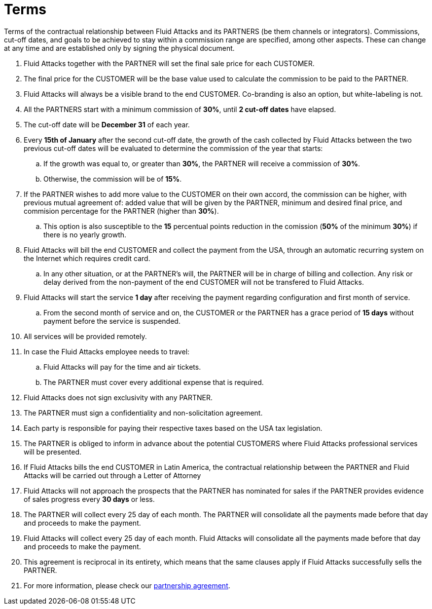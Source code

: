 :slug: partners/terms/
:category: partners
:description: Terms of the contractual relationship between Fluid Attacks and its PARTNERS. Commissions, cut-off dates,  and goals to be achieved to stay within a commission range are specified, among other aspects. These can change at any time and are established only by signing the physical document.
:keywords: Fluid Attacks, Partners, Pentesting, Terms, Agreement, Information Security.

= Terms

Terms of the contractual relationship between +Fluid Attacks+ and its PARTNERS
(be them channels or integrators).
Commissions, cut-off dates,  and goals to be achieved
to stay within a commission range are specified, among other aspects.
These can change at any time and are established
only by signing the physical document.

. +Fluid Attacks+ together with the PARTNER
will set the final sale price for each CUSTOMER.

. The final price for the CUSTOMER will be the base value
used to calculate the commission to be paid to the PARTNER.

. +Fluid Attacks+ will always be a visible brand to the end CUSTOMER.
Co-branding is also an option, but white-labeling is not.

. All the PARTNERS start with a minimum commission of *30%*,
until *2 cut-off dates* have elapsed.

. The cut-off date will be *December 31* of each year.

. Every *15th of January* after the second cut-off date,
the growth of the cash collected by +Fluid Attacks+
between the two previous cut-off dates will be evaluated
to determine the commission of the year that starts:

.. If the growth was equal to, or greater than *30%*,
the PARTNER will receive a commission of *30%*.

.. Otherwise, the commission will be of *15%*.

. If the PARTNER wishes to add more value to the CUSTOMER on their own accord,
the commission can be higher, with previous mutual agreement of:
added value that will be given by the PARTNER, minimum and desired final price,
and commision percentage for the PARTNER
(higher than *30%*).

.. This option is also susceptible to the *15* percentual points
reduction in the comission
(*50%* of the minimum *30%*) if there is no yearly growth.

. +Fluid Attacks+ will bill the end CUSTOMER
and collect the payment from the USA, through an automatic recurring system
on the Internet which requires credit card.

.. In any other situation, or at the PARTNER's will,
the PARTNER will be in charge of billing and collection.
Any risk or delay derived from the non-payment of the end CUSTOMER
will not be transfered to +Fluid Attacks+.

. +Fluid Attacks+ will start the service *1 day* after receiving the payment
regarding configuration and first month of service.

.. From the second month of service and on, the CUSTOMER or the PARTNER
has a grace period of *15 days* without payment
before the service is suspended.

. All services will be provided remotely.

. In case the +Fluid Attacks+ employee needs to travel:

.. +Fluid Attacks+ will pay for the time and air tickets.

.. The PARTNER must cover every additional expense that is required.

. +Fluid Attacks+ does not sign exclusivity with any PARTNER.

. The PARTNER must sign a confidentiality and non-solicitation agreement.

. Each party is responsible for paying their respective taxes
based on the USA tax legislation.

. The PARTNER is obliged to inform in advance
about the potential CUSTOMERS where +Fluid Attacks+ professional services
will be presented.

. If +Fluid Attacks+ bills the end CUSTOMER in Latin America,
the contractual relationship between the PARTNER and +Fluid Attacks+
will be carried out through a Letter of Attorney

. +Fluid Attacks+ will not approach  the prospects
that the PARTNER has nominated for sales
if the PARTNER provides evidence of sales progress
every *30 days* or less.

. The PARTNER will collect every +25+ day of each month.
The PARTNER will consolidate all the payments made before
that day and proceeds to make the payment.

. +Fluid Attacks+ will collect every +25+ day of each month.
+Fluid Attacks+ will consolidate all the payments made before
that day and proceeds to make the payment.

. This agreement is reciprocal in its entirety, which means that
the same clauses apply if +Fluid Attacks+ successfully sells the PARTNER.

. For more information, please check our
[button]#link:https://fluid.attach.io/BJR19jw4X[partnership agreement]#.
